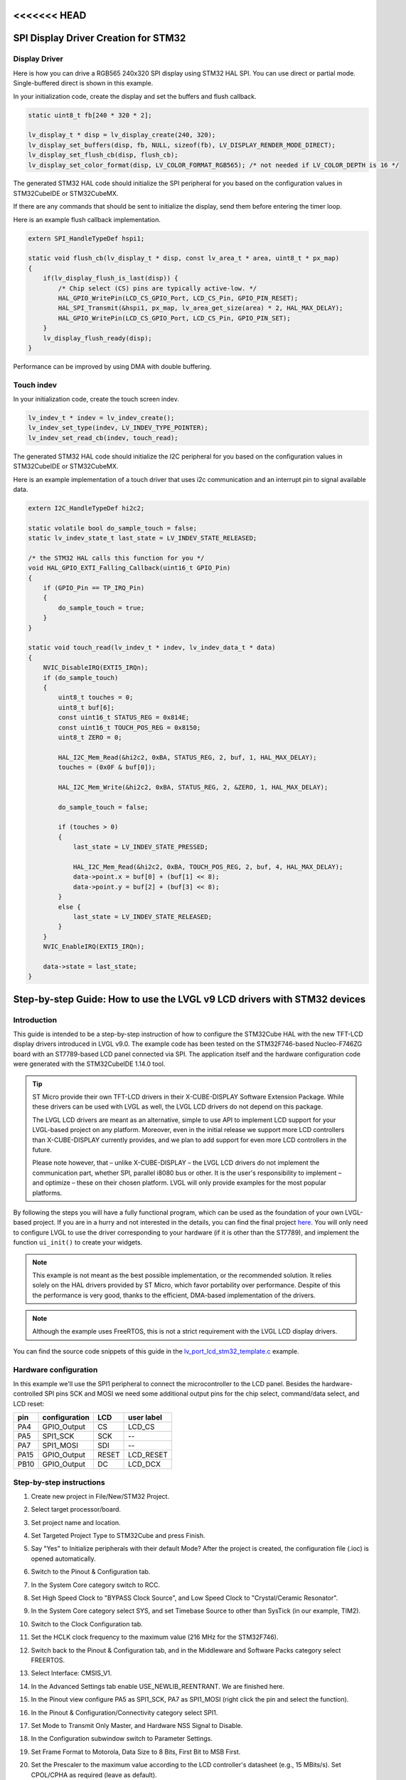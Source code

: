 .. _lcd_stm32_guide:

<<<<<<< HEAD
=====================================
SPI Display Driver Creation for STM32
=====================================

Display Driver
--------------

Here is how you can drive a RGB565 240x320 SPI display using STM32 HAL SPI.
You can use direct or partial mode. Single-buffered direct is shown in this example.

In your initialization code, create the display and set the buffers and flush callback.

.. code-block:: c

    static uint8_t fb[240 * 320 * 2];

    lv_display_t * disp = lv_display_create(240, 320);
    lv_display_set_buffers(disp, fb, NULL, sizeof(fb), LV_DISPLAY_RENDER_MODE_DIRECT);
    lv_display_set_flush_cb(disp, flush_cb);
    lv_display_set_color_format(disp, LV_COLOR_FORMAT_RGB565); /* not needed if LV_COLOR_DEPTH is 16 */

The generated STM32 HAL code should initialize the SPI peripheral for you based
on the configuration values in STM32CubeIDE or STM32CubeMX.

If there are any commands that should be sent to initialize the display, send them before
entering the timer loop.

Here is an example flush callback implementation.

.. code-block:: c

    extern SPI_HandleTypeDef hspi1;

    static void flush_cb(lv_display_t * disp, const lv_area_t * area, uint8_t * px_map)
    {
        if(lv_display_flush_is_last(disp)) {
            /* Chip select (CS) pins are typically active-low. */
            HAL_GPIO_WritePin(LCD_CS_GPIO_Port, LCD_CS_Pin, GPIO_PIN_RESET);
            HAL_SPI_Transmit(&hspi1, px_map, lv_area_get_size(area) * 2, HAL_MAX_DELAY);
            HAL_GPIO_WritePin(LCD_CS_GPIO_Port, LCD_CS_Pin, GPIO_PIN_SET);
        }
        lv_display_flush_ready(disp);
    }

Performance can be improved by using DMA with double buffering.


Touch indev
-----------

In your initialization code, create the touch screen indev.

.. code-block:: c

    lv_indev_t * indev = lv_indev_create();
    lv_indev_set_type(indev, LV_INDEV_TYPE_POINTER);
    lv_indev_set_read_cb(indev, touch_read);

The generated STM32 HAL code should initialize the I2C peripheral for you based
on the configuration values in STM32CubeIDE or STM32CubeMX.

Here is an example implementation of a touch driver that uses i2c
communication and an interrupt pin to signal available data.

.. code-block:: c

    extern I2C_HandleTypeDef hi2c2;

    static volatile bool do_sample_touch = false;
    static lv_indev_state_t last_state = LV_INDEV_STATE_RELEASED;

    /* the STM32 HAL calls this function for you */
    void HAL_GPIO_EXTI_Falling_Callback(uint16_t GPIO_Pin)
    {
        if (GPIO_Pin == TP_IRQ_Pin)
        {
            do_sample_touch = true;
        }
    }

    static void touch_read(lv_indev_t * indev, lv_indev_data_t * data)
    {
        NVIC_DisableIRQ(EXTI5_IRQn);
        if (do_sample_touch)
        {
            uint8_t touches = 0;
            uint8_t buf[6];
            const uint16_t STATUS_REG = 0x814E;
            const uint16_t TOUCH_POS_REG = 0x8150;
            uint8_t ZERO = 0;

            HAL_I2C_Mem_Read(&hi2c2, 0xBA, STATUS_REG, 2, buf, 1, HAL_MAX_DELAY);
            touches = (0x0F & buf[0]);

            HAL_I2C_Mem_Write(&hi2c2, 0xBA, STATUS_REG, 2, &ZERO, 1, HAL_MAX_DELAY);

            do_sample_touch = false;

            if (touches > 0)
            {
                last_state = LV_INDEV_STATE_PRESSED;

                HAL_I2C_Mem_Read(&hi2c2, 0xBA, TOUCH_POS_REG, 2, buf, 4, HAL_MAX_DELAY);
                data->point.x = buf[0] + (buf[1] << 8);
                data->point.y = buf[2] + (buf[3] << 8);
            }
            else {
                last_state = LV_INDEV_STATE_RELEASED;
            }
        }
        NVIC_EnableIRQ(EXTI5_IRQn);

        data->state = last_state;
    }
=======
=========================================================================
Step-by-step Guide: How to use the LVGL v9 LCD drivers with STM32 devices
=========================================================================

Introduction
------------

This guide is intended to be a step-by-step instruction of how to configure the STM32Cube HAL with the new TFT-LCD display drivers introduced in LVGL v9.0. The example code has been tested on the STM32F746-based Nucleo-F746ZG board with an ST7789-based LCD panel connected via SPI. The application itself and the hardware configuration code were generated with the STM32CubeIDE 1.14.0 tool.

.. tip::
	ST Micro provide their own TFT-LCD drivers in their X-CUBE-DISPLAY Software Extension Package. While these drivers can be used with LVGL as well, the LVGL LCD drivers do not depend on this package.

	The LVGL LCD drivers are meant as an alternative, simple to use API to implement LCD support for your LVGL-based project on any platform. Moreover, even in the initial release we support more LCD controllers than X-CUBE-DISPLAY currently provides, and we plan to add support for even more LCD controllers in the future.

	Please note however, that – unlike X-CUBE-DISPLAY – the LVGL LCD drivers do not implement the communication part, whether SPI, parallel i8080 bus or other. It is the user's responsibility to implement – and optimize – these on their chosen platform. LVGL will only provide examples for the most popular platforms.

By following the steps you will have a fully functional program, which can be used as the foundation of your own LVGL-based project. If you are in a hurry and not interested in the details, you can find the final project `here <https://github.com/lvgl/lv_port_lcd_stm32>`__. You will only need to configure LVGL to use the driver corresponding to your hardware (if it is other than the ST7789), and implement the function ``ui_init()`` to create your widgets.

.. note::

	This example is not meant as the best possible implementation, or the recommended solution. It relies solely on the HAL drivers provided by ST Micro, which favor portability over performance. Despite of this the performance is very good, thanks to the efficient, DMA-based implementation of the drivers.

.. note::

	Although the example uses FreeRTOS, this is not a strict requirement with the LVGL LCD display drivers.

You can find the source code snippets of this guide in the `lv_port_lcd_stm32_template.c <https://github.com/lvgl/lvgl/examples/porting/lv_port_lcd_stm32_template.c>`__ example.

Hardware configuration
----------------------

In this example we'll use the SPI1 peripheral to connect the microcontroller to the LCD panel. Besides the hardware-controlled SPI pins SCK and MOSI we need some additional output pins for the chip select, command/data select, and LCD reset:

==== ============= ======= ==========
pin  configuration LCD     user label
==== ============= ======= ==========
PA4  GPIO_Output   CS	   LCD_CS
PA5  SPI1_SCK	   SCK	   --
PA7  SPI1_MOSI	   SDI     --
PA15 GPIO_Output   RESET   LCD_RESET
PB10 GPIO_Output   DC      LCD_DCX
==== ============= ======= ==========

Step-by-step instructions
-------------------------

#. Create new project in File/New/STM32 Project.
#. Select target processor/board.
#. Set project name and location.
#. Set Targeted Project Type to STM32Cube and press Finish.
#. Say "Yes" to Initialize peripherals with their default Mode? After the project is created, the configuration file (.ioc) is opened automatically.
#. Switch to the Pinout & Configuration tab.
#. In the System Core category switch to RCC.
#. Set High Speed Clock to "BYPASS Clock Source", and Low Speed Clock to "Crystal/Ceramic Resonator".
#. In the System Core category select SYS, and set Timebase Source to other than SysTick (in our example, TIM2).
#. Switch to the Clock Configuration tab.
#. Set the HCLK clock frequency to the maximum value (216 MHz for the STM32F746).
#. Switch back to the Pinout & Configuration tab, and in the Middleware and Software Packs category select FREERTOS.
#. Select Interface: CMSIS_V1.
#. In the Advanced Settings tab enable USE_NEWLIB_REENTRANT. We are finished here.
#. In the Pinout view configure PA5 as SPI1_SCK, PA7 as SPI1_MOSI (right click the pin and select the function).
#. In the Pinout & Configuration/Connectivity category select SPI1.
#. Set Mode to Transmit Only Master, and Hardware NSS Signal to Disable.
#. In the Configuration subwindow switch to Parameter Settings.
#. Set Frame Format to Motorola, Data Size to 8 Bits, First Bit to MSB First.
#. Set the Prescaler to the maximum value according to the LCD controller's datasheet (e.g., 15 MBits/s). Set CPOL/CPHA as required (leave as default).
#. Set NSSP Mode to Disabled and NSS Signal Type to Software.
#. In DMA Settings add a new Request for SPI1_TX (when using SPI1).
#. Set Priority to Medium, Data Width to Half Word.
#. In NVIC Settings enable SPI1 global interrupt.
#. In GPIO Settings set SPI1_SCK to Pull-down and Very High output speed and set the User Label to ``LCD_SCK``.
#. Set SPI1_MOSI to Pull-up and Very High, and name it ``LCD_SDI``.
#. Select System Core/GPIO category. In the Pinout view configure additional pins for chip select, reset and command/data select. Name them ``LCD_CS``, ``LCD_RESET`` and ``LCD_DCX``, respectively. Configure them as GPIO Output. (In this example we will use PA4 for ``LCD_CS``, PA15 for ``LCD_RESET`` and PB10 for ``LCD_DCX``.)
#. Set ``LCD_CS`` to No pull-up and no pull-down, Low level and Very High speed.
#. Set ``LCD_RESET`` to Pull-up and High level.
#. Set ``LCD_DCX`` to No pull-up and no pull-down, High level and Very High speed.
#. Open the Project Manager tab, and select Advanced Settings. On the right hand side there is a Register Callback window. Select SPI and set it to ENABLE.
#. We are ready with the hardware configuration. Save the configuration and let STM32Cube generate the source.
#. In the project tree clone the LVGL repository into the Middlewares/Third_Party folder (this tutorial uses the release/v9.0 branch of LVGL):

	.. code-block:: dosbatch

		git clone https://github.com/lvgl/lvgl.git -b release/v9.0

#. Cloning should create an 'lvgl' subfolder inside the 'Third_Party' folder. From the 'lvgl' folder copy 'lv_conf_template.h' into the 'Middlewares' folder, and rename it to 'lv_conf.h'. Refresh the project tree.
#. Open 'lv_conf.h', and in line 15 change ``#if 0`` to ``#if 1``.
#. Search for the string ``LV_USE_ST7735``, and enable the appropriate LCD driver by setting its value to 1. This example uses the ST7789 driver:

	.. code-block:: c

		#define LV_USE_ST7789		1

#. Right click the folder 'Middlewares/Third_Party/lvgl/tests', select Resource Configurations/Exclude from Build..., check both Debug and Release, then press OK.
#. Right click the project name and select "Properties". In the C/C++ Build/Settings panel select MCU GCC Compiler/Include paths. In the Configuration dropdown select [ All configurations ]. Add the following Include path:

	.. code-block:: c

		../Middlewares/Third_Party/lvgl

#. Open Core/Src/stm32xxx_it.c (the file name depends on the processor variation). Add 'lv_tick.h' to the Private includes section:

	.. code-block:: c

		/* Private includes ----------------------------------------------------------*/
		/* USER CODE BEGIN Includes */
		#include "./src/tick/lv_tick.h"
		/* USER CODE END Includes */

#. Find the function ``TIM2_IRQHandler``. Add a call to ``lv_tick_inc()``:

	.. code-block:: c

		void TIM2_IRQHandler(void)
		{
		  /* USER CODE BEGIN TIM2_IRQn 0 */

		  /* USER CODE END TIM2_IRQn 0 */
		  HAL_TIM_IRQHandler(&htim2);
		  /* USER CODE BEGIN TIM2_IRQn 1 */
		  lv_tick_inc(1);
		  /* USER CODE END TIM2_IRQn 1 */
		}


#. Save the file, then open Core/Src/main.c. Add the following lines to the Private includes (if your LCD uses other than the ST7789, replace the driver path and header with the appropriate one):

	.. code-block:: c

		/* Private includes ----------------------------------------------------------*/
		/* USER CODE BEGIN Includes */
		#include "lvgl.h"
		#include "./src/drivers/display/st7789/lv_st7789.h"
		/* USER CODE END Includes */

#. Add the following lines to Private defines (change them according to your LCD specs):

	.. code-block:: c

		#define LCD_H_RES	240
		#define LCD_V_RES	320
		#define BUS_SPI1_POLL_TIMEOUT 0x1000U


#. Add the following lines to the Private variables:

	.. code-block:: c

		osThreadId LvglTaskHandle;
		lv_display_t *lcd_disp;
		volatile int lcd_bus_busy = 0;

#. Add the following line to the Private function prototypes:

	.. code-block:: c

		void ui_init(lv_display_t *disp);
		void LVGL_Task(void const *argument);

#. Add the following lines after USER CODE BEGIN RTOS_THREADS:

	.. code-block:: c

		osThreadDef(LvglTask, LVGL_Task, osPriorityIdle, 0, 1024);
		LvglTaskHandle = osThreadCreate(osThread(LvglTask), NULL);

#. Copy and paste the hardware initialization and the transfer callback functions from the example code after USER CODE BEGIN 4:

	.. code-block:: c

		/* USER CODE BEGIN 4 */

		void lcd_color_transfer_ready_cb(SPI_HandleTypeDef *hspi)
		{
			/* CS high */
			HAL_GPIO_WritePin(LCD_CS_GPIO_Port, LCD_CS_Pin, GPIO_PIN_SET);
			lcd_bus_busy = 0;
			lv_display_flush_ready(lcd_disp);
		}

		/* Initialize LCD I/O bus, reset LCD */
		static int32_t lcd_io_init(void)
		{
			/* Register SPI Tx Complete Callback */
			HAL_SPI_RegisterCallback(&hspi1, HAL_SPI_TX_COMPLETE_CB_ID, lcd_color_transfer_ready_cb);

			/* reset LCD */
			HAL_GPIO_WritePin(LCD_RESET_GPIO_Port, LCD_RESET_Pin, GPIO_PIN_RESET);
			HAL_Delay(100);
			HAL_GPIO_WritePin(LCD_RESET_GPIO_Port, LCD_RESET_Pin, GPIO_PIN_SET);
			HAL_Delay(100);

			HAL_GPIO_WritePin(LCD_CS_GPIO_Port, LCD_CS_Pin, GPIO_PIN_SET);
			HAL_GPIO_WritePin(LCD_DCX_GPIO_Port, LCD_DCX_Pin, GPIO_PIN_SET);

			return HAL_OK;
		}

		/* Platform-specific implementation of the LCD send command function. In general this should use polling transfer. */
		static void lcd_send_cmd(lv_display_t *disp, const uint8_t *cmd, size_t cmd_size, const uint8_t *param, size_t param_size)
		{
			LV_UNUSED(disp);
			while (lcd_bus_busy);	/* wait until previous transfer is finished */
			/* Set the SPI in 8-bit mode */
			hspi1.Init.DataSize = SPI_DATASIZE_8BIT;
			HAL_SPI_Init(&hspi1);
			/* DCX low (command) */
			HAL_GPIO_WritePin(LCD_DCX_GPIO_Port, LCD_DCX_Pin, GPIO_PIN_RESET);
			/* CS low */
			HAL_GPIO_WritePin(LCD_CS_GPIO_Port, LCD_CS_Pin, GPIO_PIN_RESET);
			/* send command */
			if (HAL_SPI_Transmit(&hspi1, cmd, cmd_size, BUS_SPI1_POLL_TIMEOUT) == HAL_OK) {
				/* DCX high (data) */
				HAL_GPIO_WritePin(LCD_DCX_GPIO_Port, LCD_DCX_Pin, GPIO_PIN_SET);
				/* for short data blocks we use polling transfer */
				HAL_SPI_Transmit(&hspi1, (uint8_t *)param, (uint16_t)param_size, BUS_SPI1_POLL_TIMEOUT);
				/* CS high */
				HAL_GPIO_WritePin(LCD_CS_GPIO_Port, LCD_CS_Pin, GPIO_PIN_SET);
			}
		}

		/* Platform-specific implementation of the LCD send color function. For better performance this should use DMA transfer.
		 * In case of a DMA transfer a callback must be installed to notify LVGL about the end of the transfer.
		 */
		static void lcd_send_color(lv_display_t *disp, const uint8_t *cmd, size_t cmd_size, uint8_t *param, size_t param_size)
		{
			LV_UNUSED(disp);
			while (lcd_bus_busy);	/* wait until previous transfer is finished */
			/* Set the SPI in 8-bit mode */
			hspi1.Init.DataSize = SPI_DATASIZE_8BIT;
			HAL_SPI_Init(&hspi1);
			/* DCX low (command) */
			HAL_GPIO_WritePin(LCD_DCX_GPIO_Port, LCD_DCX_Pin, GPIO_PIN_RESET);
			/* CS low */
			HAL_GPIO_WritePin(LCD_CS_GPIO_Port, LCD_CS_Pin, GPIO_PIN_RESET);
			/* send command */
			if (HAL_SPI_Transmit(&hspi1, cmd, cmd_size, BUS_SPI1_POLL_TIMEOUT) == HAL_OK) {
				/* DCX high (data) */
				HAL_GPIO_WritePin(LCD_DCX_GPIO_Port, LCD_DCX_Pin, GPIO_PIN_SET);
				/* for color data use DMA transfer */
				/* Set the SPI in 16-bit mode to match endianness */
				hspi1.Init.DataSize = SPI_DATASIZE_16BIT;
				HAL_SPI_Init(&hspi1);
				lcd_bus_busy = 1;
				HAL_SPI_Transmit_DMA(&hspi1, param, (uint16_t)param_size / 2);
				/* NOTE: CS will be reset in the transfer ready callback */
			}
		}

#. Add the LVGL_Task() function. Replace the ``lv_st7789_create()`` call with the appropriate driver. You can change the default orientation by adjusting the parameter of ``lv_display_set_rotation()``. You will also need to create the display buffers here. This example uses a double buffering scheme with 1/10th size partial buffers. In most cases this is a good compromise between the required memory size and performance, but you are free to experiment with other settings.

	.. code-block:: c

		void LVGL_Task(void const *argument)
		{
			/* Initialize LVGL */
			lv_init();

			/* Initialize LCD I/O */
			if (lcd_io_init() != 0)
				return;

			/* Create the LVGL display object and the LCD display driver */
			lcd_disp = lv_st7789_create(LCD_H_RES, LCD_V_RES, LV_LCD_FLAG_NONE, lcd_send_cmd, lcd_send_color);
			lv_display_set_rotation(lcd_disp, LV_DISPLAY_ROTATION_270);

			/* Allocate draw buffers on the heap. In this example we use two partial buffers of 1/10th size of the screen */
			lv_color_t * buf1 = NULL;
			lv_color_t * buf2 = NULL;

			uint32_t buf_size = LCD_H_RES * LCD_V_RES / 10 * lv_color_format_get_size(lv_display_get_color_format(lcd_disp));

			buf1 = lv_malloc(buf_size);
			if(buf1 == NULL) {
				LV_LOG_ERROR("display draw buffer malloc failed");
				return;
			}

			buf2 = lv_malloc(buf_size);
			if(buf2 == NULL) {
				LV_LOG_ERROR("display buffer malloc failed");
				lv_free(buf1);
				return;
			}
			lv_display_set_buffers(lcd_disp, buf1, buf2, buf_size, LV_DISPLAY_RENDER_MODE_PARTIAL);

			ui_init(lcd_disp);

			for(;;)	{
				/* The task running lv_timer_handler should have lower priority than that running `lv_tick_inc` */
				lv_timer_handler();
				/* raise the task priority of LVGL and/or reduce the handler period can improve the performance */
				osDelay(10);
			}
		}

#. All that's left is to implement ``ui_init()`` to create the screen. Here's a simple "Hello World" example:

	.. code-block:: c

		void ui_init(lv_display_t *disp)
		{
			lv_obj_t *obj;

			/* set screen background to white */
			lv_obj_t *scr = lv_screen_active();
			lv_obj_set_style_bg_color(scr, lv_color_white(), 0);
			lv_obj_set_style_bg_opa(scr, LV_OPA_100, 0);

			/* create label */
			obj = lv_label_create(scr);
            lv_obj_set_align(widget, LV_ALIGN_CENTER);
            lv_obj_set_height(widget, LV_SIZE_CONTENT);
            lv_obj_set_width(widget, LV_SIZE_CONTENT);
            lv_obj_set_style_text_font(widget, &lv_font_montserrat_14, 0);
            lv_obj_set_style_text_color(widget, lv_color_black(), 0);
            lv_label_set_text(widget, "Hello World!");
		}

>>>>>>> 541e9e42f (docs(integration): reorganize the files (#8701))
